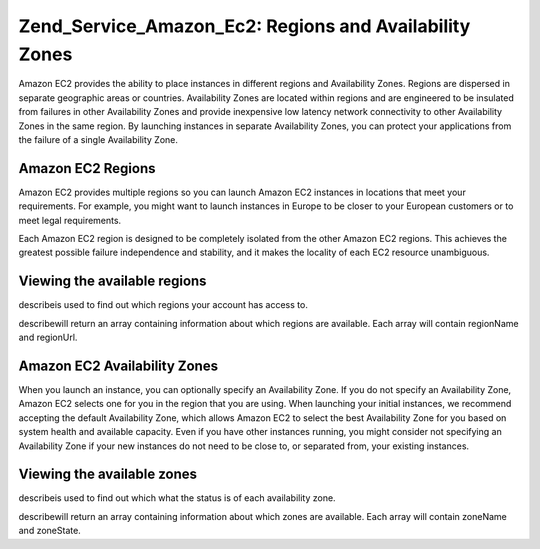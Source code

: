 
Zend_Service_Amazon_Ec2: Regions and Availability Zones
=======================================================

Amazon EC2 provides the ability to place instances in different regions and Availability Zones. Regions are dispersed in separate geographic areas or countries. Availability Zones are located within regions and are engineered to be insulated from failures in other Availability Zones and provide inexpensive low latency network connectivity to other Availability Zones in the same region. By launching instances in separate Availability Zones, you can protect your applications from the failure of a single Availability Zone.

.. _zend.service.amazon.ec2.zones.regions:

Amazon EC2 Regions
------------------

Amazon EC2 provides multiple regions so you can launch Amazon EC2 instances in locations that meet your requirements. For example, you might want to launch instances in Europe to be closer to your European customers or to meet legal requirements.

Each Amazon EC2 region is designed to be completely isolated from the other Amazon EC2 regions. This achieves the greatest possible failure independence and stability, and it makes the locality of each EC2 resource unambiguous.

.. _zend.service.amazon.ec2.zones.regions.example:

Viewing the available regions
-----------------------------

describeis used to find out which regions your account has access to.

describewill return an array containing information about which regions are available. Each array will contain regionName and regionUrl.

.. code-block:: php
    :linenos:
    
    $ec2_region = new Zend_Service_Amazon_Ec2_Region('aws_key','aws_secret_key');
    $regions = $ec2_region->describe();
    
    foreach($regions as $region) {
        print $region['regionName'] . ' -- ' . $region['regionUrl'] . '<br />';
    }
    

.. _zend.service.amazon.ec2.zones.availability:

Amazon EC2 Availability Zones
-----------------------------

When you launch an instance, you can optionally specify an Availability Zone. If you do not specify an Availability Zone, Amazon EC2 selects one for you in the region that you are using. When launching your initial instances, we recommend accepting the default Availability Zone, which allows Amazon EC2 to select the best Availability Zone for you based on system health and available capacity. Even if you have other instances running, you might consider not specifying an Availability Zone if your new instances do not need to be close to, or separated from, your existing instances.

.. _zend.service.amazon.ec2.zones.availability.example:

Viewing the available zones
---------------------------

describeis used to find out which what the status is of each availability zone.

describewill return an array containing information about which zones are available. Each array will contain zoneName and zoneState.

.. code-block:: php
    :linenos:
    
    $ec2_zones = new Zend_Service_Amazon_Ec2_Availabilityzones('aws_key',
                                                               'aws_secret_key');
    $zones = $ec2_zones->describe();
    
    foreach($zones as $zone) {
        print $zone['zoneName'] . ' -- ' . $zone['zoneState'] . '<br />';
    }
    


